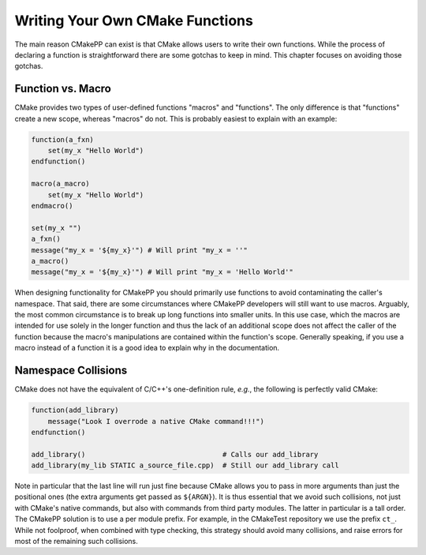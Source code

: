 ********************************
Writing Your Own CMake Functions
********************************

The main reason CMakePP can exist is that CMake allows users to write their own
functions. While the process of declaring a function is straightforward there
are some gotchas to keep in mind. This chapter focuses on avoiding those
gotchas.

Function vs. Macro
==================

CMake provides two types of user-defined functions "macros" and
"functions". The only difference is that "functions" create a new scope, whereas
"macros" do not. This is probably easiest to explain with an example:

.. code-block:: cmake

   function(a_fxn)
       set(my_x "Hello World")
   endfunction()

   macro(a_macro)
       set(my_x "Hello World")
   endmacro()

   set(my_x "")
   a_fxn()
   message("my_x = '${my_x}'") # Will print "my_x = ''"
   a_macro()
   message("my_x = '${my_x}'") # Will print "my_x = 'Hello World'"

When designing functionality for CMakePP you should primarily use functions to
avoid contaminating the caller's namespace. That said, there are some
circumstances where CMakePP developers will still want to use macros. Arguably,
the most common circumstance is to break up long functions into smaller units.
In this use case, which the macros are intended for use solely in the longer
function and thus the lack of an additional scope does not affect the caller of
the function because the macro's manipulations are contained within the
function's scope. Generally speaking, if you use a macro instead of a function
it is a good idea to explain why in the documentation.

Namespace Collisions
====================

CMake does not have the equivalent of C/C++'s one-definition rule, *e.g.*, the
following is perfectly valid CMake:

.. code-block:: cmake

   function(add_library)
       message("Look I overrode a native CMake command!!!")
   endfunction()

   add_library()                                 # Calls our add_library
   add_library(my_lib STATIC a_source_file.cpp)  # Still our add_library call

Note in particular that the last line will run just fine because CMake allows
you to pass in more arguments than just the positional ones (the extra arguments
get passed as ``${ARGN}``). It is thus essential that we avoid such collisions,
not just with CMake's native commands, but also with commands from third party
modules. The latter in particular is a tall order. The CMakePP solution is to
use a per module prefix. For example, in the CMakeTest repository we use the
prefix ``ct_``. While not foolproof, when combined with type checking, this
strategy should avoid many collisions, and raise errors for most of the
remaining such collisions.
